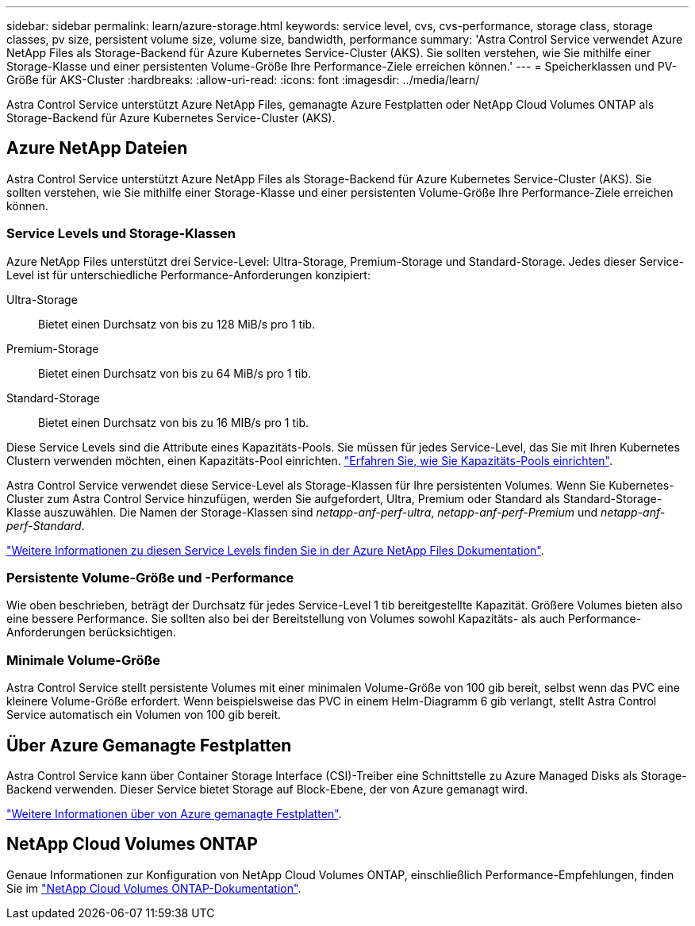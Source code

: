 ---
sidebar: sidebar 
permalink: learn/azure-storage.html 
keywords: service level, cvs, cvs-performance, storage class, storage classes, pv size, persistent volume size, volume size, bandwidth, performance 
summary: 'Astra Control Service verwendet Azure NetApp Files als Storage-Backend für Azure Kubernetes Service-Cluster (AKS). Sie sollten verstehen, wie Sie mithilfe einer Storage-Klasse und einer persistenten Volume-Größe Ihre Performance-Ziele erreichen können.' 
---
= Speicherklassen und PV-Größe für AKS-Cluster
:hardbreaks:
:allow-uri-read: 
:icons: font
:imagesdir: ../media/learn/


[role="lead"]
Astra Control Service unterstützt Azure NetApp Files, gemanagte Azure Festplatten oder NetApp Cloud Volumes ONTAP als Storage-Backend für Azure Kubernetes Service-Cluster (AKS).



== Azure NetApp Dateien

Astra Control Service unterstützt Azure NetApp Files als Storage-Backend für Azure Kubernetes Service-Cluster (AKS). Sie sollten verstehen, wie Sie mithilfe einer Storage-Klasse und einer persistenten Volume-Größe Ihre Performance-Ziele erreichen können.



=== Service Levels und Storage-Klassen

Azure NetApp Files unterstützt drei Service-Level: Ultra-Storage, Premium-Storage und Standard-Storage. Jedes dieser Service-Level ist für unterschiedliche Performance-Anforderungen konzipiert:

Ultra-Storage:: Bietet einen Durchsatz von bis zu 128 MiB/s pro 1 tib.
Premium-Storage:: Bietet einen Durchsatz von bis zu 64 MiB/s pro 1 tib.
Standard-Storage:: Bietet einen Durchsatz von bis zu 16 MIB/s pro 1 tib.


Diese Service Levels sind die Attribute eines Kapazitäts-Pools. Sie müssen für jedes Service-Level, das Sie mit Ihren Kubernetes Clustern verwenden möchten, einen Kapazitäts-Pool einrichten. link:../get-started/set-up-microsoft-azure-with-anf.html["Erfahren Sie, wie Sie Kapazitäts-Pools einrichten"].

Astra Control Service verwendet diese Service-Level als Storage-Klassen für Ihre persistenten Volumes. Wenn Sie Kubernetes-Cluster zum Astra Control Service hinzufügen, werden Sie aufgefordert, Ultra, Premium oder Standard als Standard-Storage-Klasse auszuwählen. Die Namen der Storage-Klassen sind _netapp-anf-perf-ultra_, _netapp-anf-perf-Premium_ und _netapp-anf-perf-Standard_.

https://docs.microsoft.com/en-us/azure/azure-netapp-files/azure-netapp-files-service-levels["Weitere Informationen zu diesen Service Levels finden Sie in der Azure NetApp Files Dokumentation"^].



=== Persistente Volume-Größe und -Performance

Wie oben beschrieben, beträgt der Durchsatz für jedes Service-Level 1 tib bereitgestellte Kapazität. Größere Volumes bieten also eine bessere Performance. Sie sollten also bei der Bereitstellung von Volumes sowohl Kapazitäts- als auch Performance-Anforderungen berücksichtigen.



=== Minimale Volume-Größe

Astra Control Service stellt persistente Volumes mit einer minimalen Volume-Größe von 100 gib bereit, selbst wenn das PVC eine kleinere Volume-Größe erfordert. Wenn beispielsweise das PVC in einem Helm-Diagramm 6 gib verlangt, stellt Astra Control Service automatisch ein Volumen von 100 gib bereit.



== Über Azure Gemanagte Festplatten

Astra Control Service kann über Container Storage Interface (CSI)-Treiber eine Schnittstelle zu Azure Managed Disks als Storage-Backend verwenden. Dieser Service bietet Storage auf Block-Ebene, der von Azure gemanagt wird.

https://docs.microsoft.com/en-us/azure/virtual-machines/managed-disks-overview["Weitere Informationen über von Azure gemanagte Festplatten"^].



== NetApp Cloud Volumes ONTAP

Genaue Informationen zur Konfiguration von NetApp Cloud Volumes ONTAP, einschließlich Performance-Empfehlungen, finden Sie im https://docs.netapp.com/us-en/cloud-manager-cloud-volumes-ontap/["NetApp Cloud Volumes ONTAP-Dokumentation"^].
